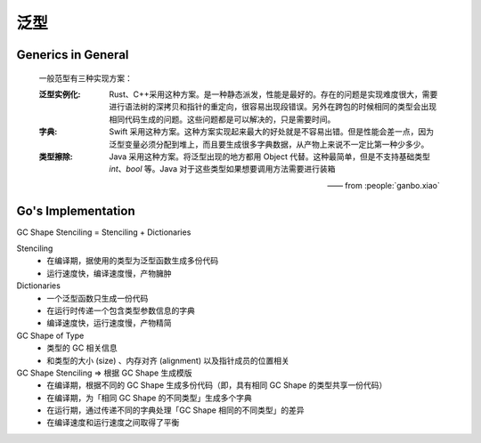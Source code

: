 ====
泛型
====


Generics in General
===================

   一般范型有三种实现方案：

   :泛型实例化: Rust、C++采用这种方案。是一种静态派发，性能是最好的。存在的问题是实现难度很大，需要进行语法树的深拷贝和指针的重定向，很容易出现段错误。另外在跨包的时候相同的类型会出现相同代码生成的问题。这些问题都是可以解决的，只是需要时间。
   :字典:       Swift 采用这种方案。这种方案实现起来最大的好处就是不容易出错。但是性能会差一点，因为泛型变量必须分配到堆上，而且要生成很多字典数据，从产物上来说不一定比第一种少多少。
   :类型擦除:   Java 采用这种方案。将泛型出现的地方都用 Object 代替。这种最简单，但是不支持基础类型 `int`、`bool` 等。Java 对于这些类型如果想要调用方法需要进行装箱

   —— from :people:`ganbo.xiao`


Go's Implementation
===================

GC Shape Stenciling = Stenciling + Dictionaries

Stenciling
   - 在编译期，据使用的类型为泛型函数生成多份代码
   - 运行速度快，编译速度慢，产物臃肿

Dictionaries
   - 一个泛型函数只生成一份代码
   - 在运行时传递一个包含类型参数信息的字典
   - 编译速度快，运行速度慢，产物精简

GC Shape of Type
   - 类型的 GC 相关信息
   - 和类型的大小 (size) 、内存对齐 (alignment) 以及指针成员的位置相关

GC Shape Stenciling ⇒ 根据 GC Shape 生成模版
   - 在编译期，根据不同的 GC Shape 生成多份代码（即，具有相同 GC Shape 的类型共享一份代码）
   - 在编译期，为「相同 GC Shape 的不同类型」生成多个字典
   - 在运行期，通过传递不同的字典处理「GC Shape 相同的不同类型」的差异
   - 在编译速度和运行速度之间取得了平衡
